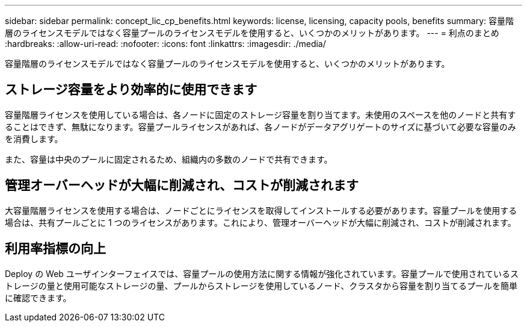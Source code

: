 ---
sidebar: sidebar 
permalink: concept_lic_cp_benefits.html 
keywords: license, licensing, capacity pools, benefits 
summary: 容量階層のライセンスモデルではなく容量プールのライセンスモデルを使用すると、いくつかのメリットがあります。 
---
= 利点のまとめ
:hardbreaks:
:allow-uri-read: 
:nofooter: 
:icons: font
:linkattrs: 
:imagesdir: ./media/


[role="lead"]
容量階層のライセンスモデルではなく容量プールのライセンスモデルを使用すると、いくつかのメリットがあります。



== ストレージ容量をより効率的に使用できます

容量階層ライセンスを使用している場合は、各ノードに固定のストレージ容量を割り当てます。未使用のスペースを他のノードと共有することはできず、無駄になります。容量プールライセンスがあれば、各ノードがデータアグリゲートのサイズに基づいて必要な容量のみを消費します。

また、容量は中央のプールに固定されるため、組織内の多数のノードで共有できます。



== 管理オーバーヘッドが大幅に削減され、コストが削減されます

大容量階層ライセンスを使用する場合は、ノードごとにライセンスを取得してインストールする必要があります。容量プールを使用する場合は、共有プールごとに 1 つのライセンスがあります。これにより、管理オーバーヘッドが大幅に削減され、コストが削減されます。



== 利用率指標の向上

Deploy の Web ユーザインターフェイスでは、容量プールの使用方法に関する情報が強化されています。容量プールで使用されているストレージの量と使用可能なストレージの量、プールからストレージを使用しているノード、クラスタから容量を割り当てるプールを簡単に確認できます。
